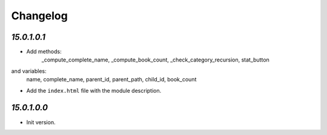 .. _changelog:

Changelog
=========

`15.0.1.0.1`
----------------

- Add methods:
    _compute_complete_name,
    _compute_book_count,
    _check_category_recursion,
    stat_button
and variables:
    name,
    complete_name,
    parent_id,
    parent_path,
    child_id,
    book_count


- Add the ``index.html`` file with the module description.

`15.0.1.0.0`
----------------

- Init version.
